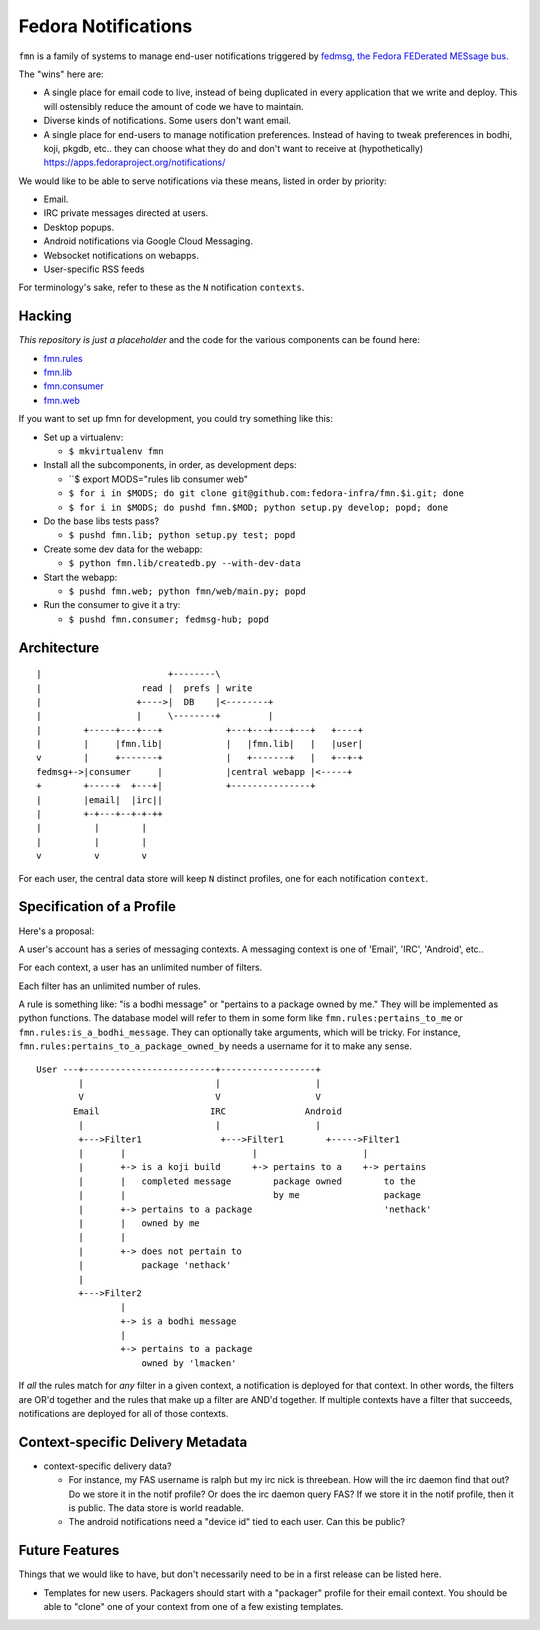 Fedora Notifications
====================

``fmn`` is a family of systems to manage end-user
notifications triggered by `fedmsg, the Fedora FEDerated MESsage bus
<http://fedmsg.com>`_.

The "wins" here are:

- A single place for email code to live, instead of being duplicated in
  every application that we write and deploy.  This will ostensibly reduce
  the amount of code we have to maintain.
- Diverse kinds of notifications.  Some users don't want email.
- A single place for end-users to manage notification preferences.
  Instead of having to tweak preferences in bodhi, koji, pkgdb, etc..
  they can choose what they do and don't want to receive at
  (hypothetically) https://apps.fedoraproject.org/notifications/

We would like to be able to serve notifications via these means,
listed in order by priority:

- Email.
- IRC private messages directed at users.
- Desktop popups.
- Android notifications via Google Cloud Messaging.
- Websocket notifications on webapps.
- User-specific RSS feeds

For terminology's sake, refer to these as the ``N`` notification ``contexts``.

Hacking
-------

*This repository is just a placeholder* and the code for the various
components can be found here:

- `fmn.rules <https://github.com/fedora-infra/fmn.rules>`_
- `fmn.lib <https://github.com/fedora-infra/fmn.lib>`_
- `fmn.consumer <https://github.com/fedora-infra/fmn.consumer>`_
- `fmn.web <https://github.com/fedora-infra/fmn.web>`_

If you want to set up fmn for development, you could try something like this:

- Set up a virtualenv:

  - ``$ mkvirtualenv fmn``

- Install all the subcomponents, in order, as development deps:

  - ``$ export MODS="rules lib consumer web"
  - ``$ for i in $MODS; do git clone git@github.com:fedora-infra/fmn.$i.git; done``
  - ``$ for i in $MODS; do pushd fmn.$MOD; python setup.py develop; popd; done``

- Do the base libs tests pass?

  - ``$ pushd fmn.lib; python setup.py test; popd``

- Create some dev data for the webapp:

  - ``$ python fmn.lib/createdb.py --with-dev-data``

- Start the webapp:

  - ``$ pushd fmn.web; python fmn/web/main.py; popd``

- Run the consumer to give it a try:

  - ``$ pushd fmn.consumer; fedmsg-hub; popd``


Architecture
------------

::

    |                        +--------\
    |                   read |  prefs | write
    |                  +---->|  DB    |<--------+
    |                  |     \--------+         |
    |        +-----+---+---+            +---+---+---+---+   +----+
    |        |     |fmn.lib|            |   |fmn.lib|   |   |user|
    v        |     +-------+            |   +-------+   |   +--+-+
    fedmsg+->|consumer     |            |central webapp |<-----+
    +        +-----+  +---+|            +---------------+
    |        |email|  |irc||
    |        +-+---+--+-+-++
    |          |        |
    |          |        |
    v          v        v 

For each user, the central data store will keep ``N`` distinct profiles,
one for each notification ``context``.

Specification of a Profile
--------------------------

Here's a proposal:

A user's account has a series of messaging contexts.  A messaging context is
one of 'Email', 'IRC', 'Android', etc..

For each context, a user has an unlimited number of filters.

Each filter has an unlimited number of rules.

A rule is something like: "is a bodhi message" or "pertains to a package
owned by me." They will be implemented as python functions.  The database model
will refer to them in some form like ``fmn.rules:pertains_to_me`` or
``fmn.rules:is_a_bodhi_message``.  They can optionally take arguments, which
will be tricky.  For instance, ``fmn.rules:pertains_to_a_package_owned_by``
needs a username for it to make any sense.

::

  User ---+-------------------------+------------------+
          |                         |                  |
          V                         V                  V
         Email                     IRC               Android
          |                         |                  |
          +--->Filter1               +--->Filter1        +----->Filter1
          |       |                        |                    |
          |       +-> is a koji build      +-> pertains to a    +-> pertains
          |       |   completed message        package owned        to the
          |       |                            by me                package
          |       +-> pertains to a package                         'nethack'
          |       |   owned by me
          |       |
          |       +-> does not pertain to
          |           package 'nethack'
          |
          +--->Filter2
                  |
                  +-> is a bodhi message
                  |
                  +-> pertains to a package
                      owned by 'lmacken'

If *all* the rules match for *any* filter in a given context, a notification
is deployed for that context.  In other words, the filters are OR'd together
and the rules that make up a filter are AND'd together.  If multiple contexts
have a filter that succeeds, notifications are deployed for all of those
contexts.

Context-specific Delivery Metadata
----------------------------------

- context-specific delivery data?

  - For instance, my FAS username is ralph but
    my irc nick is threebean.  How will the irc daemon find that out?  Do we
    store it in the notif profile?  Or does the irc daemon query FAS?  If we
    store it in the notif profile, then it is public.  The data store is world
    readable.

  - The android notifications need a "device id" tied to each user.  Can this
    be public?

Future Features
---------------

Things that we would like to have, but don't necessarily need to be in a first
release can be listed here.

- Templates for new users.  Packagers should start with a "packager"
  profile for their email context.  You should be able to "clone" one of your
  context from one of a few existing templates.
